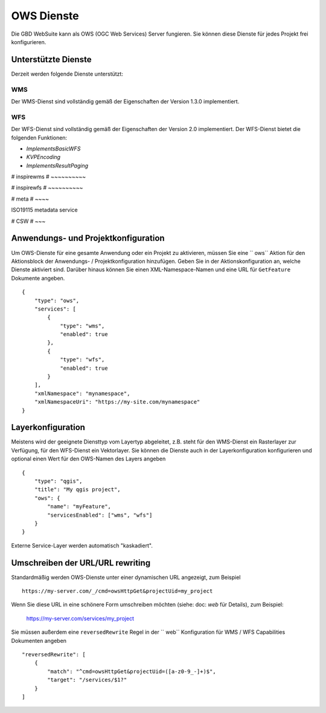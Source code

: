 OWS Dienste
===========

Die GBD WebSuite kann als OWS (OGC Web Services) Server fungieren. Sie können diese Dienste für jedes Projekt frei konfigurieren.


Unterstützte Dienste
--------------------


Derzeit werden folgende Dienste unterstützt:

WMS
~~~

Der WMS-Dienst sind vollständig gemäß der Eigenschaften der Version 1.3.0 implementiert.

WFS
~~~

Der WFS-Dienst sind vollständig gemäß der Eigenschaften der Version 2.0 implementiert. Der WFS-Dienst bietet die folgenden Funktionen:

- `ImplementsBasicWFS`
- `KVPEncoding`
- `ImplementsResultPaging`

# inspirewms
# ~~~~~~~~~~

# inspirewfs
# ~~~~~~~~~~

# meta
# ~~~~

ISO19115 metadata service


# CSW
# ~~~



Anwendungs- und Projektkonfiguration
------------------------------------

Um OWS-Dienste für eine gesamte Anwendung oder ein Projekt zu aktivieren, müssen Sie eine `` ows`` Aktion  für den Aktionsblock der Anwendungs- / Projektkonfiguration hinzufügen. Geben Sie in der Aktionskonfiguration an, welche Dienste aktiviert sind. Darüber hinaus können Sie einen XML-Namespace-Namen und eine URL für ``GetFeature`` Dokumente angeben. ::

    {
        "type": "ows",
        "services": [
            {
                "type": "wms",
                "enabled": true
            },
            {
                "type": "wfs",
                "enabled": true
            }
        ],
        "xmlNamespace": "mynamespace",
        "xmlNamespaceUri": "https://my-site.com/mynamespace"
    }


Layerkonfiguration
------------------

Meistens wird der geeignete Diensttyp vom Layertyp abgeleitet, z.B. steht für den WMS-Dienst ein Rasterlayer zur Verfügung, für den WFS-Dienst ein Vektorlayer. Sie können die Dienste auch in der Layerkonfiguration konfigurieren und optional einen Wert für den OWS-Namen des Layers angeben ::

    {
        "type": "qgis",
        "title": "My qgis project",
        "ows": {
            "name": "myFeature",
            "servicesEnabled": ["wms", "wfs"]
        }
    }

Externe Service-Layer werden automatisch "kaskadiert".

Umschreiben der URL/URL rewriting
---------------------------------

Standardmäßig werden OWS-Dienste unter einer dynamischen URL angezeigt, zum Beispiel ::

    https://my-server.com/_/cmd=owsHttpGet&projectUid=my_project

Wenn Sie diese URL in eine schönere Form umschreiben möchten (siehe: doc: `web` für Details), zum Beispiel:

    https://my-server.com/services/my_project

Sie müssen außerdem eine  ``reversedRewrite`` Regel in der `` web`` Konfiguration für WMS / WFS Capabilities Dokumenten angeben ::

    "reversedRewrite": [
        {
            "match": "^cmd=owsHttpGet&projectUid=([a-z0-9_-]+)$",
            "target": "/services/$1?"
        }
    ]
